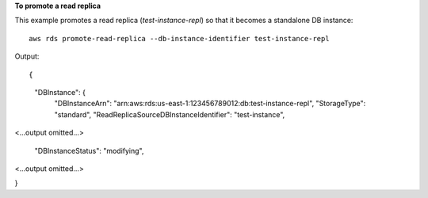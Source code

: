 **To promote a read replica**

This example promotes a read replica (*test-instance-repl*) so that it becomes a standalone DB instance::

    aws rds promote-read-replica --db-instance-identifier test-instance-repl

Output::

{
    "DBInstance": {
        "DBInstanceArn": "arn:aws:rds:us-east-1:123456789012:db:test-instance-repl",
        "StorageType": "standard",
        "ReadReplicaSourceDBInstanceIdentifier": "test-instance",

<...output omitted...>

        "DBInstanceStatus": "modifying",

<...output omitted...>

}

